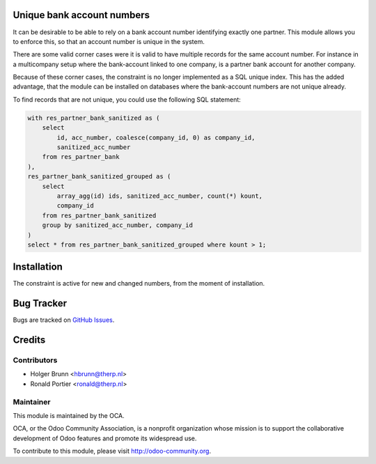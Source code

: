 .. image:: https://img.shields.io/badge/licence-AGPL--3-blue.svg
    :alt: License: AGPL-3

Unique bank account numbers
===========================

It can be desirable to be able to rely on a bank account number identifying
exactly one partner. This module allows you to enforce this, so that an
account number is unique in the system.

There are some valid corner cases were it is valid to have multiple records
for the same account number. For instance in a multicompany setup where the
bank-account linked to one company, is a partner bank account for another
company.

Because of these corner cases, the constraint is no longer implemented as
a SQL unique index. This has the added advantage, that the module can be
installed on databases where the bank-account numbers are not unique already.

To find records that are not unique, you could use the following SQL
statement:

.. code-block:: sql

    with res_partner_bank_sanitized as (
        select
            id, acc_number, coalesce(company_id, 0) as company_id,
            sanitized_acc_number
        from res_partner_bank
    ),
    res_partner_bank_sanitized_grouped as (
        select
            array_agg(id) ids, sanitized_acc_number, count(*) kount,
            company_id
        from res_partner_bank_sanitized
        group by sanitized_acc_number, company_id
    )
    select * from res_partner_bank_sanitized_grouped where kount > 1;

Installation
============

The constraint is active for new and changed numbers, from the moment of
installation.


Bug Tracker
===========

Bugs are tracked on
`GitHub Issues <https://github.com/OCA/bank-statement-import/issues>`_.

Credits
=======

Contributors
------------

* Holger Brunn <hbrunn@therp.nl>
* Ronald Portier <ronald@therp.nl>

Maintainer
----------

.. image:: https://odoo-community.org/logo.png
   :alt: Odoo Community Association
   :target: https://odoo-community.org

This module is maintained by the OCA.

OCA, or the Odoo Community Association, is a nonprofit organization whose
mission is to support the collaborative development of Odoo features and
promote its widespread use.

To contribute to this module, please visit http://odoo-community.org.
